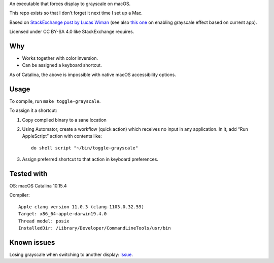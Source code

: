 An executable that forces display to grayscale on macOS.

This repo exists so that I don’t forget it next time I set up a Mac.

Based on
`StackExchange post by Lucas Wiman <https://apple.stackexchange.com/a/342551/1199>`_
(see also `this one <https://apple.stackexchange.com/a/342570/1199>`_
on enabling grayscale effect based on current app).

Licensed under CC BY-SA 4.0 like StackExchange requires.

Why
===

* Works together with color inversion.

* Can be assigned a keyboard shortcut.

As of Catalina, the above is impossible with native macOS
accessibility options.

Usage
=====

To compile, run ``make toggle-grayscale``.

To assign it a shortcut:

1. Copy compiled binary to a sane location

2. Using Automator, create a workflow (quick action)
   which receives no input in any application.
   In it, add “Run AppleScript” action with contents like::

       do shell script "~/bin/toggle-grayscale"

3. Assign preferred shortcut to that action in keyboard preferences.

Tested with
===========

OS: macOS Catalina 10.15.4

Compiler::

    Apple clang version 11.0.3 (clang-1103.0.32.59)
    Target: x86_64-apple-darwin19.4.0
    Thread model: posix
    InstalledDir: /Library/Developer/CommandLineTools/usr/bin

Known issues
============

Losing grayscale when switching to another display: `Issue <https://github.com/strogonoff/macOS-grayscale/issues/1>`_.
